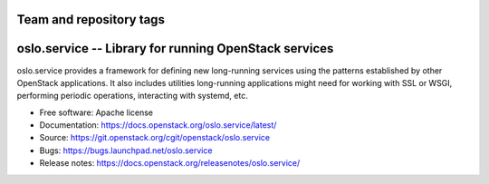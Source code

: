 ========================
Team and repository tags
========================

.. image:: https://governance.openstack.org/tc/badges/oslo.service.svg
    :target: https://governance.openstack.org/tc/ference/tags/index.html

.. Change things from this point on

========================================================
 oslo.service -- Library for running OpenStack services
========================================================

.. image:: https://img.shields.io/pypi/v/oslo.service.svg
    :target: https://pypi.org/project/oslo.service/
    :alt: Latest Version

.. image:: https://img.shields.io/pypi/dm/oslo.service.svg
    :target: https://pypi.org/project/oslo.service/
    :alt: Downloads

oslo.service provides a framework for defining new long-running
services using the patterns established by other OpenStack
applications. It also includes utilities long-running applications
might need for working with SSL or WSGI, performing periodic
operations, interacting with systemd, etc.

* Free software: Apache license
* Documentation: https://docs.openstack.org/oslo.service/latest/
* Source: https://git.openstack.org/cgit/openstack/oslo.service
* Bugs: https://bugs.launchpad.net/oslo.service
* Release notes: https://docs.openstack.org/releasenotes/oslo.service/
